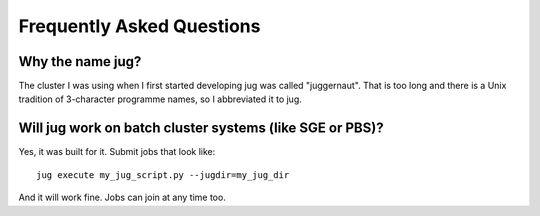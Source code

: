 ==========================
Frequently Asked Questions
==========================

Why the name jug?
-----------------

The cluster I was using when I first started developing jug was called
"juggernaut". That is too long and there is a Unix tradition of 3-character
programme names, so I abbreviated it to jug.

Will jug work on batch cluster systems (like SGE or PBS)?
---------------------------------------------------------

Yes, it was built for it. Submit jobs that look like::

    jug execute my_jug_script.py --jugdir=my_jug_dir

And it will work fine. Jobs can join at any time too.

